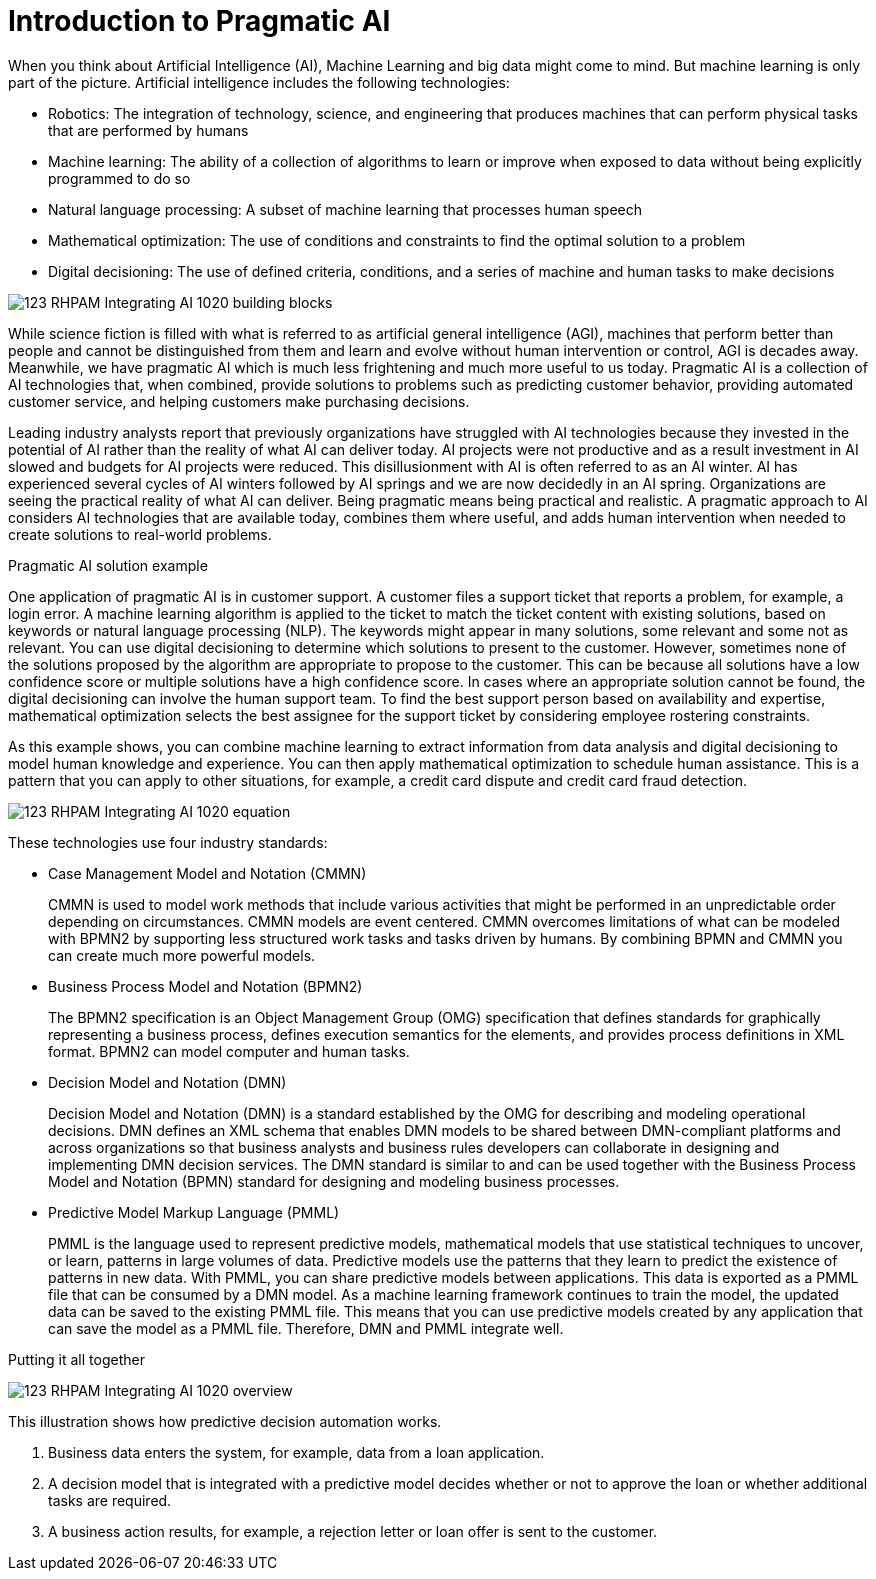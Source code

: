 ////
Licensed to the Apache Software Foundation (ASF) under one
or more contributor license agreements.  See the NOTICE file
distributed with this work for additional information
regarding copyright ownership.  The ASF licenses this file
to you under the Apache License, Version 2.0 (the
"License"); you may not use this file except in compliance
with the License.  You may obtain a copy of the License at

    http://www.apache.org/licenses/LICENSE-2.0

  Unless required by applicable law or agreed to in writing,
  software distributed under the License is distributed on an
  "AS IS" BASIS, WITHOUT WARRANTIES OR CONDITIONS OF ANY
  KIND, either express or implied.  See the License for the
  specific language governing permissions and limitations
  under the License.
////

[id='ai-con_{context}']
= Introduction to Pragmatic AI

When you think about Artificial Intelligence (AI), Machine Learning and big data might come to mind. But machine learning is only part of the picture. Artificial intelligence includes the following technologies:

* Robotics: The integration of technology, science, and engineering that produces machines that can perform physical tasks that are performed by humans
* Machine learning: The ability of a collection of algorithms to learn or improve when exposed to data without being explicitly programmed to do so
* Natural language processing: A subset of machine learning that processes human speech
* Mathematical optimization: The use of conditions and constraints to find the optimal solution to a problem
* Digital decisioning: The use of defined criteria, conditions, and a series of machine and human tasks to make decisions

image:pragmatic-ai/123_RHPAM_Integrating_AI_1020_building-blocks.svg[]

While science fiction is filled with what is referred to as artificial general intelligence (AGI), machines that perform better than people and cannot be distinguished from them and learn and evolve without human intervention or control, AGI is decades away. Meanwhile, we have pragmatic AI which is much less frightening and much more useful to us today. Pragmatic AI is a collection of AI technologies that, when combined, provide solutions to problems such as predicting customer behavior, providing automated customer service, and helping customers make purchasing decisions.

Leading industry analysts report that previously organizations have struggled with AI technologies because they invested in the potential of AI rather than the reality of what AI can deliver today. AI projects were not productive and as a result investment in AI slowed and budgets for AI projects were reduced. This disillusionment with AI is often referred to as an AI winter. AI has experienced several cycles of AI winters followed by AI springs and we are now decidedly in an AI spring. Organizations are seeing the practical reality of what AI can deliver. Being pragmatic means being practical and realistic.  A pragmatic approach to AI considers AI technologies that are available today, combines them where useful, and adds human intervention when needed to create solutions to real-world problems.

.Pragmatic AI solution example
////
Note: Keeping for now.
A major transportation company has a fleet of trains and a network of train tracks. The company uses machine learning to identify geographic clusters where trains reported some type of problem. If a train reports a problem when it passes a specific position on the track it is recorded as data and if enough problems are recorded in the same location, you can identify a cluster. But that information is not complete enough to be useful so you can add digital decision to filter the data. For example, you can say that a failure must be a specific type of failure and must be reported by at least three trains. If that condition it met, you can use maths optimization to schedule a repair crew to investigate the track. Or if only one train has the same type of problem more than once at the location, you can use maths optimization to schedule the train for repair.
////

One application of pragmatic AI is in customer support. A customer files a support ticket that reports a problem, for example, a login error. A machine learning algorithm is applied to the ticket to match the ticket content with existing solutions, based on keywords or natural language processing (NLP). The keywords might appear in many solutions, some relevant and some not as relevant. You can use digital decisioning to determine which solutions to present to the customer. However, sometimes none of the solutions proposed by the algorithm are appropriate to propose to the customer. This can be because all solutions have a low confidence score or multiple solutions have a high confidence score. In cases where an appropriate solution cannot be found, the digital decisioning can involve the human support team. To find the best support person based on availability and expertise, mathematical optimization selects the best assignee for the support ticket by considering employee rostering constraints.

As this example shows, you can combine machine learning to extract information from data analysis and digital decisioning to model human knowledge and experience. You can then apply mathematical optimization to schedule human assistance. This is a pattern that you can apply to other situations, for example, a credit card dispute and credit card fraud detection.

image:pragmatic-ai/123_RHPAM_Integrating_AI_1020_equation.svg[]

These technologies use four industry standards:

* Case Management Model and Notation (CMMN)
+
CMMN is used to model work methods that include various activities that might be performed in an unpredictable order depending on circumstances. CMMN models are event centered. CMMN overcomes limitations of what can be modeled with BPMN2 by supporting less structured work tasks and tasks driven by humans. By combining BPMN and CMMN you can create much more powerful models.
+
* Business Process Model and Notation (BPMN2)
+
The BPMN2 specification is an Object Management Group (OMG) specification that defines standards for graphically representing a business process, defines execution semantics for the elements, and provides process definitions in XML format. BPMN2 can model computer and human tasks.

* Decision Model and Notation (DMN)
+
Decision Model and Notation (DMN) is a standard established by the OMG for describing and modeling operational decisions. DMN defines an XML schema that enables DMN models to be shared between DMN-compliant platforms and across organizations so that business analysts and business rules developers can collaborate in designing and implementing DMN decision services. The DMN standard is similar to and can be used together with the Business Process Model and Notation (BPMN) standard for designing and modeling business processes.

* Predictive Model Markup Language (PMML)
+
PMML is the language used to represent predictive models, mathematical models that use statistical techniques to uncover, or learn, patterns in large volumes of data. Predictive models use the patterns that they learn to predict the existence of patterns in new data. With PMML, you can share predictive models between applications. This data is exported as a PMML file that can be consumed by a DMN model. As a machine learning framework continues to train the model, the updated data can be saved to the existing PMML file. This means that you can use predictive models created by any application that can save the model as a PMML file. Therefore, DMN and PMML integrate well.

.Putting it all together
image:pragmatic-ai/123_RHPAM_Integrating_AI_1020_overview.svg[]

This illustration shows how predictive decision automation works.

. Business data enters the system, for example, data from a loan application.
. A decision model that is integrated with a predictive model decides whether or not to approve the loan or whether additional tasks are required.
. A business action results, for example, a rejection letter or loan offer is sent to the customer.
